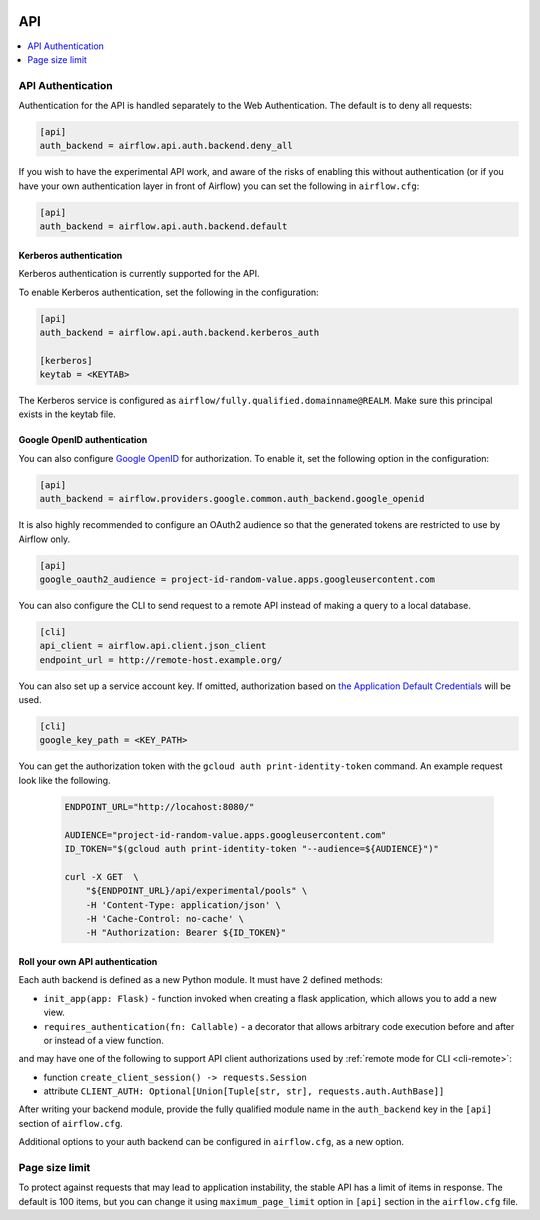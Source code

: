  .. Licensed to the Apache Software Foundation (ASF) under one
    or more contributor license agreements.  See the NOTICE file
    distributed with this work for additional information
    regarding copyright ownership.  The ASF licenses this file
    to you under the Apache License, Version 2.0 (the
    "License"); you may not use this file except in compliance
    with the License.  You may obtain a copy of the License at

 ..   http://www.apache.org/licenses/LICENSE-2.0

 .. Unless required by applicable law or agreed to in writing,
    software distributed under the License is distributed on an
    "AS IS" BASIS, WITHOUT WARRANTIES OR CONDITIONS OF ANY
    KIND, either express or implied.  See the License for the
    specific language governing permissions and limitations
    under the License.

API
===

.. contents::
  :depth: 1
  :local:

API Authentication
------------------

Authentication for the API is handled separately to the Web Authentication. The default is to
deny all requests:

.. code-block:: ini

    [api]
    auth_backend = airflow.api.auth.backend.deny_all

.. versionchanged:: 1.10.11

    In Airflow <1.10.11, the default setting was to allow all API requests without authentication, but this
    posed security risks for if the Webserver is publicly accessible.

If you wish to have the experimental API work, and aware of the risks of enabling this without authentication
(or if you have your own authentication layer in front of Airflow) you can set the following in ``airflow.cfg``:

.. code-block:: ini

    [api]
    auth_backend = airflow.api.auth.backend.default

Kerberos authentication
'''''''''''''''''''''''

Kerberos authentication is currently supported for the API.

To enable Kerberos authentication, set the following in the configuration:

.. code-block:: ini

    [api]
    auth_backend = airflow.api.auth.backend.kerberos_auth

    [kerberos]
    keytab = <KEYTAB>

The Kerberos service is configured as ``airflow/fully.qualified.domainname@REALM``. Make sure this
principal exists in the keytab file.

Google OpenID authentication
''''''''''''''''''''''''''''

You can also configure
`Google OpenID <https://developers.google.com/identity/protocols/oauth2/openid-connect>`__
for authorization. To enable it, set the following option in the configuration:

.. code-block:: ini

    [api]
    auth_backend = airflow.providers.google.common.auth_backend.google_openid

It is also highly recommended to configure an OAuth2 audience so that the generated tokens are restricted to
use by Airflow only.

.. code-block:: ini

    [api]
    google_oauth2_audience = project-id-random-value.apps.googleusercontent.com

You can also configure the CLI to send request to a remote API instead of making a query to a local database.

.. code-block:: ini

    [cli]
    api_client = airflow.api.client.json_client
    endpoint_url = http://remote-host.example.org/

You can also set up a service account key. If omitted, authorization based on `the Application Default
Credentials <https://cloud.google.com/docs/authentication/production#finding_credentials_automatically>`__
will be used.

.. code-block:: ini

    [cli]
    google_key_path = <KEY_PATH>

You can get the authorization token with the ``gcloud auth print-identity-token`` command. An example request
look like the following.

  .. code-block:: bash

      ENDPOINT_URL="http://locahost:8080/"

      AUDIENCE="project-id-random-value.apps.googleusercontent.com"
      ID_TOKEN="$(gcloud auth print-identity-token "--audience=${AUDIENCE}")"

      curl -X GET  \
          "${ENDPOINT_URL}/api/experimental/pools" \
          -H 'Content-Type: application/json' \
          -H 'Cache-Control: no-cache' \
          -H "Authorization: Bearer ${ID_TOKEN}"

Roll your own API authentication
''''''''''''''''''''''''''''''''

Each auth backend is defined as a new Python module. It must have 2 defined methods:

* ``init_app(app: Flask)`` - function invoked when creating a flask application, which allows you to add a new view.
* ``requires_authentication(fn: Callable)`` - a decorator that allows arbitrary code execution before and after or instead of a view function.

and may have one of the following to support API client authorizations used by :ref:`remote mode for CLI <cli-remote>`:

* function ``create_client_session() -> requests.Session``
* attribute ``CLIENT_AUTH: Optional[Union[Tuple[str, str], requests.auth.AuthBase]]``

After writing your backend module, provide the fully qualified module name in the ``auth_backend`` key in the ``[api]``
section of ``airflow.cfg``.

Additional options to your auth backend can be configured in ``airflow.cfg``, as a new option.

Page size limit
---------------

To protect against requests that may lead to application instability, the stable API has a limit of items in response.
The default is 100 items, but you can change it using ``maximum_page_limit``  option in ``[api]``
section in the ``airflow.cfg`` file.
